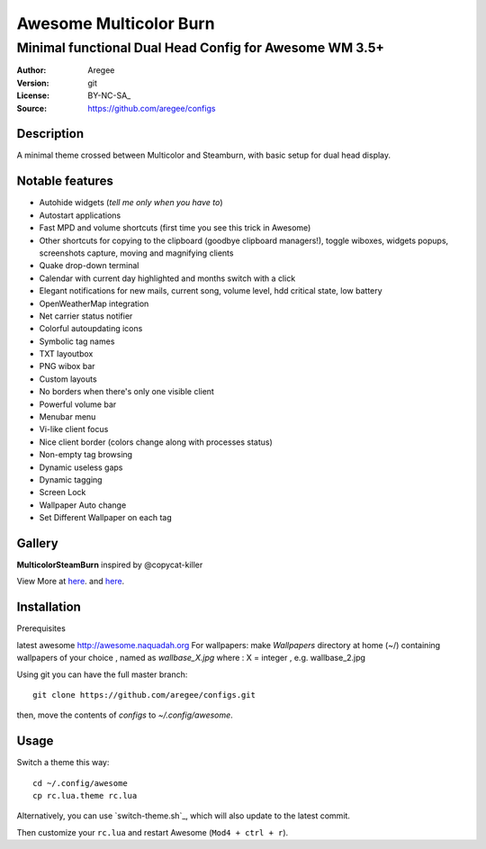 =======================
Awesome Multicolor Burn
=======================

--------------------------------------------------------
Minimal functional Dual Head Config for Awesome WM 3.5+
--------------------------------------------------------

:Author: Aregee
:Version: git
:License: BY-NC-SA_
:Source: https://github.com/aregee/configs

Description
===========

A minimal theme crossed between Multicolor and Steamburn, with basic setup 
for dual head display.

Notable features
================

- Autohide widgets (*tell me only when you have to*)
- Autostart applications
- Fast MPD and volume shortcuts (first time you see this trick in Awesome)
- Other shortcuts for copying to the clipboard (goodbye clipboard managers!), toggle wiboxes, widgets popups, screenshots capture, moving and magnifying clients
- Quake drop-down terminal
- Calendar with current day highlighted and months switch with a click
- Elegant notifications for new mails, current song, volume level, hdd critical state, low battery
- OpenWeatherMap integration
- Net carrier status notifier
- Colorful autoupdating icons
- Symbolic tag names
- TXT layoutbox
- PNG wibox bar
- Custom layouts
- No borders when there's only one visible client
- Powerful volume bar
- Menubar menu
- Vi-like client focus
- Nice client border (colors change along with processes status)
- Non-empty tag browsing
- Dynamic useless gaps
- Dynamic tagging
- Screen Lock
- Wallpaper Auto change
- Set Different Wallpaper on each tag

Gallery
=======

**MulticolorSteamBurn** inspired by @copycat-killer

.. image:: http://i.imgur.com/q6U8olD.png

.. image:: http://imgur.com/45RSVb3.png

.. image:: http://i.imgur.com/mQWJeAk.png

.. image:: http://imgur.com/Nc3Dj39.png

.. image:: http://imgur.com/vqpR6c6.png

View More at `here <http://imgur.com/a/RAIb1>`_. and `here <http://imgur.com/a/TJsdx/all>`_.


Installation
============

Prerequisites

latest awesome http://awesome.naquadah.org
For wallpapers: make `Wallpapers` directory at home (~/) containing wallpapers of your choice , named as `wallbase_X.jpg` where : X = integer , e.g. wallbase_2.jpg 


Using git you can have the full master branch: ::

    git clone https://github.com/aregee/configs.git

then, move the contents of `configs` to `~/.config/awesome`.

Usage
=====

Switch a theme this way: ::

    cd ~/.config/awesome
    cp rc.lua.theme rc.lua

Alternatively, you can use `switch-theme.sh`_, which will also update to the latest commit.

Then customize your ``rc.lua`` and restart Awesome (``Mod4 + ctrl + r``).

